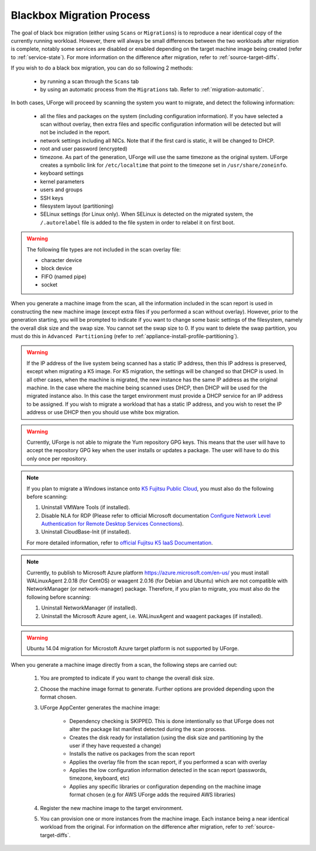.. Copyright 2018 FUJITSU LIMITED

.. _migration-process-blackbox:

Blackbox Migration Process
--------------------------

The goal of black box migration (either using ``Scans`` or ``Migrations``) is to reproduce a near identical copy of the currently running workload.  However, there will always be small differences between the two workloads after migration is complete, notably some services are disabled or enabled depending on the target machine image being created (refer to :ref:`service-state`). For more information on the difference after migration, refer to :ref:`source-target-diffs`. 

If you wish to do a black box migration, you can do so following 2 methods:

	* by running a scan through the ``Scans`` tab
	* by using an automatic process from the ``Migrations`` tab. Refer to :ref:`migration-automatic`.

In both cases, UForge will proceed by scanning the system you want to migrate, and detect the following information:

	* all the files and packages on the system (including configuration information). If you have selected a scan without overlay, then extra files and specific configuration information will be detected but will not be included in the report.
	* network settings including all NICs. Note that if the first card is static, it will be changed to DHCP.
	* root and user password (encrypted)
	* timezone. As part of the generation, UForge will use the same timezone as the original system. UForge creates a symbolic link for ``/etc/localtime`` that point to the timezone set in ``/usr/share/zoneinfo``.
	* keyboard settings
	* kernel parameters
	* users and groups
	* SSH keys
	* filesystem layout (partitioning)
	* SELinux settings (for Linux only). When SELinux is detected on the migrated system, the ``/.autorelabel`` file is added to the file system in order to relabel it on first boot.

.. warning:: The following file types are not included in the scan overlay file:

	* character device
	* block device
	* FIFO (named pipe)
	* socket

When you generate a machine image from the scan, all the information included in the scan report is used in constructing the new machine image (except extra files if you performed a scan without overlay). However, prior to the generation starting, you will be prompted to indicate if you want to change some basic settings of the filesystem, namely the overall disk size and the swap size. You cannot set the swap size to 0. If you want to delete the swap partition, you must do this in ``Advanced Partitioning`` (refer to :ref:`appliance-install-profile-partitioning`).

.. warning:: If the IP address of the live system being scanned has a static IP address, then this IP address is preserved, except when migrating a K5 image. For K5 migration, the settings will be changed so that DHCP is used.  In all other cases, when the machine is migrated, the new instance has the same IP address as the original machine.  In the case where the machine being scanned uses DHCP, then DHCP will be used for the migrated instance also.  In this case the target environment must provide a DHCP service for an IP address to be assigned. If you wish to migrate a workload that has a static IP address, and you wish to reset the IP address or use DHCP then you should use white box migration.

.. warning:: Currently, UForge is not able to migrate the Yum repository GPG keys. This means that the user will have to accept the repository GPG key when the user installs or updates a package. The user will have to do this only once per repository.

.. note:: If you plan to migrate a Windows instance onto `K5 Fujitsu Public Cloud <http://www.fujitsu.com/global/solutions/cloud/k5/>`_, you must also do the following before scanning:

	1. Uninstall VMWare Tools (if installed).
	2. Disable NLA for RDP (Please refer to official Microsoft documentation `Configure Network Level Authentication for Remote Desktop Services Connections <https://technet.microsoft.com/en-us/library/cc732713(v=ws.11).aspx/>`_).
	3. Uninstall CloudBase-Init (if installed).

	For more detailed information, refer to `official Fujitsu K5 IaaS Documentation <http://www.fujitsu.com/uk/Images/k5-iaas-features-handbook.pdf>`_.

.. note:: Currently, to publish to Microsoft Azure platform `<https://azure.microsoft.com/en-us/>`_ you must install WALinuxAgent 2.0.18 (for CentOS) or waagent 2.0.16 (for Debian and Ubuntu) which are not compatible with NetworkManager (or network-manager) package. Therefore, if you plan to migrate, you must also do the following before scanning:

	1. Uninstall NetworkManager (if installed).
	2. Uninstall the Microsoft Azure agent, i.e. WALinuxAgent and waagent packages (if installed).

.. warning:: Ubuntu 14.04 migration for Microstoft Azure target platform is not supported by UForge.

When you generate a machine image directly from a scan, the following steps are carried out:

	1. You are prompted to indicate if you want to change the overall disk size.
	2. Choose the machine image format to generate. Further options are provided depending upon the format chosen.
	3. UForge AppCenter generates the machine image:

		- Dependency checking is SKIPPED. This is done intentionally so that UForge does not alter the package list manifest detected during the scan process.
		- Creates the disk ready for installation (using the disk size and partitioning by the user if they have requested a change)
		- Installs the native os packages from the scan report
		- Applies the overlay file from the scan report, if you performed a scan with overlay
		- Applies the low configuration information detected in the scan report (passwords, timezone, keyboard, etc)
		- Applies any specific libraries or configuration depending on the machine image format chosen (e.g for AWS UForge adds the required AWS libraries)

	4. Register the new machine image to the target environment.
	5. You can provision one or more instances from the machine image. Each instance being a near identical workload from the original. For information on the difference after migration, refer to :ref:`source-target-diffs`. 
